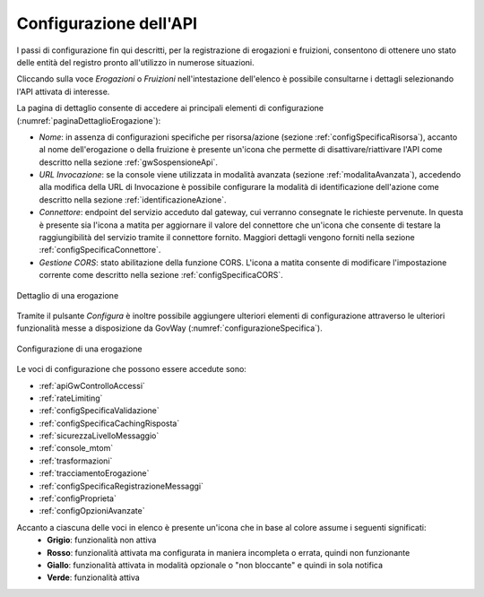 .. _configSpecifica:

Configurazione dell'API
------------------------

I passi di configurazione fin qui descritti, per la registrazione di
erogazioni e fruizioni, consentono di ottenere uno stato delle entità
del registro pronto all'utilizzo in numerose situazioni.

Cliccando sulla voce *Erogazioni* o *Fruizioni* nell'intestazione dell'elenco è possibile consultarne i dettagli selezionando l'API attivata di interesse. 

La pagina di dettaglio consente di accedere ai principali elementi di configurazione (:numref:`paginaDettaglioErogazione`):

- *Nome*: in assenza di configurazioni specifiche per risorsa/azione (sezione :ref:`configSpecificaRisorsa`), accanto al nome dell'erogazione o della fruizione è presente un'icona che permette di disattivare/riattivare l'API come descritto nella sezione :ref:`gwSospensioneApi`.
- *URL Invocazione*: se la console viene utilizzata in modalità avanzata (sezione :ref:`modalitaAvanzata`), accedendo alla modifica della URL di Invocazione è possibile configurare la modalità di identificazione dell'azione come descritto nella sezione :ref:`identificazioneAzione`.
- *Connettore*: endpoint del servizio acceduto dal gateway, cui verranno consegnate le richieste pervenute. In questa è presente sia l'icona a matita per aggiornare il valore del connettore che un'icona che consente di testare la raggiungibilità del servizio tramite il connettore fornito. Maggiori dettagli vengono forniti nella sezione :ref:`configSpecificaConnettore`.
- *Gestione CORS*: stato abilitazione della funzione CORS. L'icona a matita consente di modificare l'impostazione corrente come descritto nella sezione :ref:`configSpecificaCORS`.

.. figure:: ../_figure_console/paginaDettaglioErogazione.png
    :scale: 70%
    :align: center
    :name: paginaDettaglioErogazione

    Dettaglio di una erogazione

Tramite il pulsante *Configura* è inoltre possibile aggiungere ulteriori elementi di
configurazione attraverso le ulteriori funzionalità messe a
disposizione da GovWay (:numref:`configurazioneSpecifica`).

.. figure:: ../_figure_console/ConfigurazioneSpecifica.png
    :scale: 70%
    :align: center
    :name: configurazioneSpecifica

    Configurazione di una erogazione

Le voci di configurazione che possono essere accedute sono:

- :ref:`apiGwControlloAccessi`
- :ref:`rateLimiting`
- :ref:`configSpecificaValidazione`
- :ref:`configSpecificaCachingRisposta`
- :ref:`sicurezzaLivelloMessaggio`
- :ref:`console_mtom`
- :ref:`trasformazioni`
- :ref:`tracciamentoErogazione`
- :ref:`configSpecificaRegistrazioneMessaggi`
- :ref:`configProprieta`
- :ref:`configOpzioniAvanzate`

Accanto a ciascuna delle voci in elenco è presente un'icona che in base al colore assume i seguenti significati:
    - **Grigio**: funzionalità non attiva
    - **Rosso**: funzionalità attivata ma configurata in maniera incompleta o errata, quindi non funzionante
    - **Giallo**: funzionalità attivata in modalità opzionale o "non bloccante" e quindi in sola notifica
    - **Verde**: funzionalità attiva

